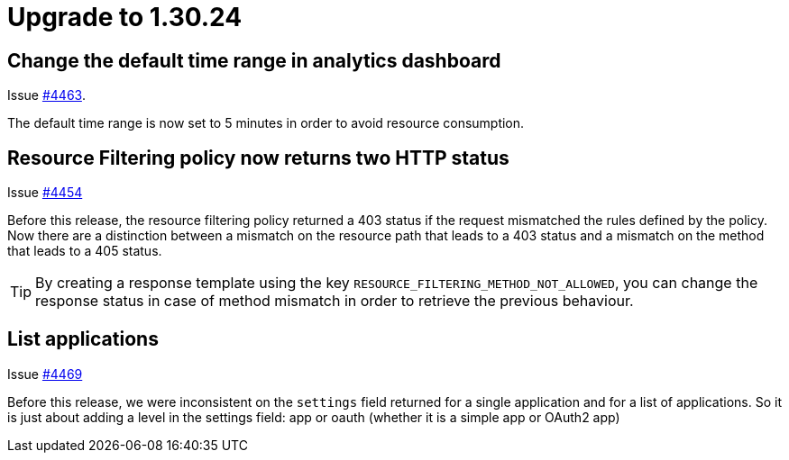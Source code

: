 = Upgrade to 1.30.24

== Change the default time range in analytics dashboard

Issue https://github.com/gravitee-io/issues/issues/4463[#4463].

The default time range is now set to 5 minutes in order to avoid resource consumption.

== Resource Filtering policy now returns two HTTP status

Issue https://github.com/gravitee-io/issues/issues/4454[#4454]

Before this release, the resource filtering policy returned a 403 status if the request mismatched the rules defined by the policy.
Now there are a distinction between a mismatch on the resource path that leads to a 403 status and a mismatch on the method that leads to a 405 status.

TIP: By creating a response template using the key `RESOURCE_FILTERING_METHOD_NOT_ALLOWED`, you can change the response status in case of method mismatch in order to retrieve the previous behaviour.

== List applications

Issue https://github.com/gravitee-io/issues/issues/4469[#4469]

Before this release, we were inconsistent on the `settings` field returned for a single application and for a list of applications.
So it is just about adding a level in the settings field: app or oauth (whether it is a simple app or OAuth2 app)
